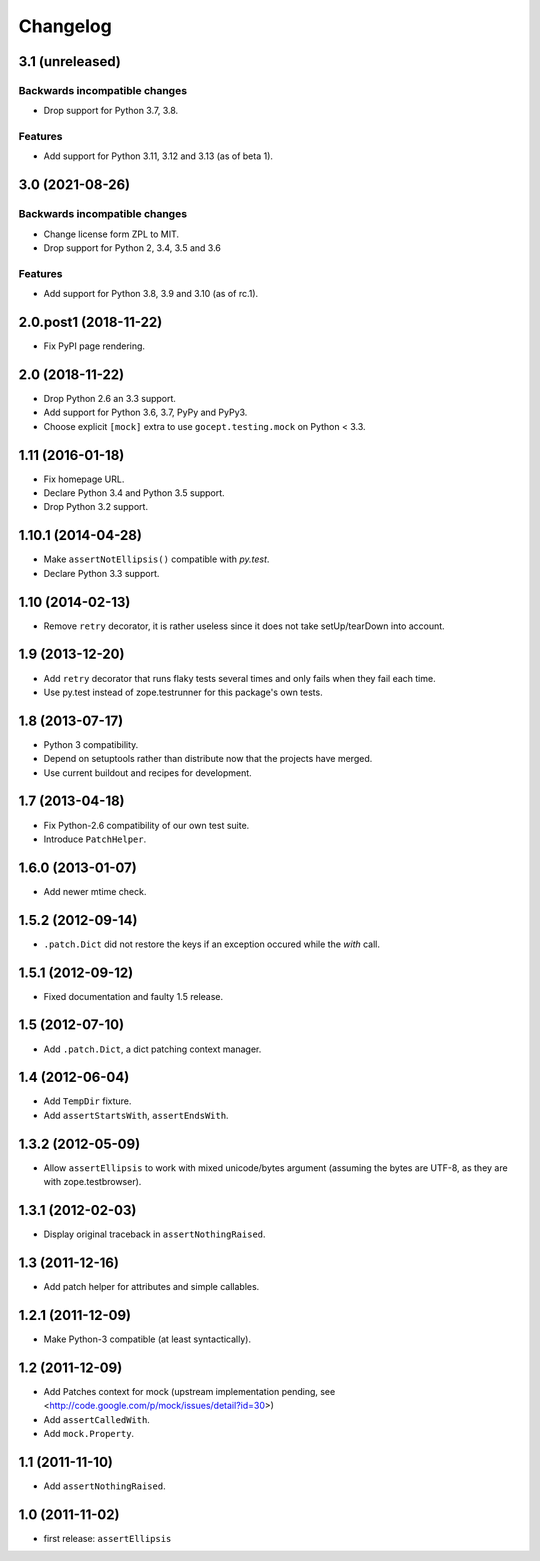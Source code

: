 Changelog
=========

3.1 (unreleased)
----------------

Backwards incompatible changes
++++++++++++++++++++++++++++++

- Drop support for Python 3.7, 3.8.

Features
++++++++

- Add support for Python 3.11, 3.12 and 3.13 (as of beta 1).


3.0 (2021-08-26)
----------------

Backwards incompatible changes
++++++++++++++++++++++++++++++

- Change license form ZPL to MIT.

- Drop support for Python 2, 3.4, 3.5 and 3.6

Features
++++++++

- Add support for Python 3.8, 3.9 and 3.10 (as of rc.1).


2.0.post1 (2018-11-22)
----------------------

- Fix PyPI page rendering.


2.0 (2018-11-22)
----------------

- Drop Python 2.6 an 3.3 support.

- Add support for Python 3.6, 3.7, PyPy and PyPy3.

- Choose explicit ``[mock]`` extra to use ``gocept.testing.mock`` on Python <
  3.3.


1.11 (2016-01-18)
-----------------

- Fix homepage URL.

- Declare Python 3.4 and Python 3.5 support.

- Drop Python 3.2 support.


1.10.1 (2014-04-28)
-------------------

- Make ``assertNotEllipsis()`` compatible with `py.test`.

- Declare Python 3.3 support.


1.10 (2014-02-13)
-----------------

- Remove ``retry`` decorator, it is rather useless since it does not take
  setUp/tearDown into account.


1.9 (2013-12-20)
----------------

- Add ``retry`` decorator that runs flaky tests several times and only fails
  when they fail each time.

- Use py.test instead of zope.testrunner for this package's own tests.


1.8 (2013-07-17)
----------------

- Python 3 compatibility.
- Depend on setuptools rather than distribute now that the projects have
  merged.
- Use current buildout and recipes for development.


1.7 (2013-04-18)
----------------

- Fix Python-2.6 compatibility of our own test suite.
- Introduce ``PatchHelper``.


1.6.0 (2013-01-07)
------------------

- Add newer mtime check.


1.5.2 (2012-09-14)
------------------

- ``.patch.Dict`` did not restore the keys if an exception occured while the
  `with` call.


1.5.1 (2012-09-12)
------------------

- Fixed documentation and faulty 1.5 release.


1.5 (2012-07-10)
----------------

- Add ``.patch.Dict``, a dict patching context manager.


1.4 (2012-06-04)
----------------

- Add ``TempDir`` fixture.
- Add ``assertStartsWith``, ``assertEndsWith``.


1.3.2 (2012-05-09)
------------------

- Allow ``assertEllipsis`` to work with mixed unicode/bytes argument
  (assuming the bytes are UTF-8, as they are with zope.testbrowser).


1.3.1 (2012-02-03)
------------------

- Display original traceback in ``assertNothingRaised``.


1.3 (2011-12-16)
----------------

- Add patch helper for attributes and simple callables.


1.2.1 (2011-12-09)
------------------

- Make Python-3 compatible (at least syntactically).


1.2 (2011-12-09)
----------------

- Add Patches context for mock (upstream implementation pending,
  see <http://code.google.com/p/mock/issues/detail?id=30>)
- Add ``assertCalledWith``.
- Add ``mock.Property``.


1.1 (2011-11-10)
----------------

- Add ``assertNothingRaised``.


1.0 (2011-11-02)
----------------

- first release: ``assertEllipsis``

